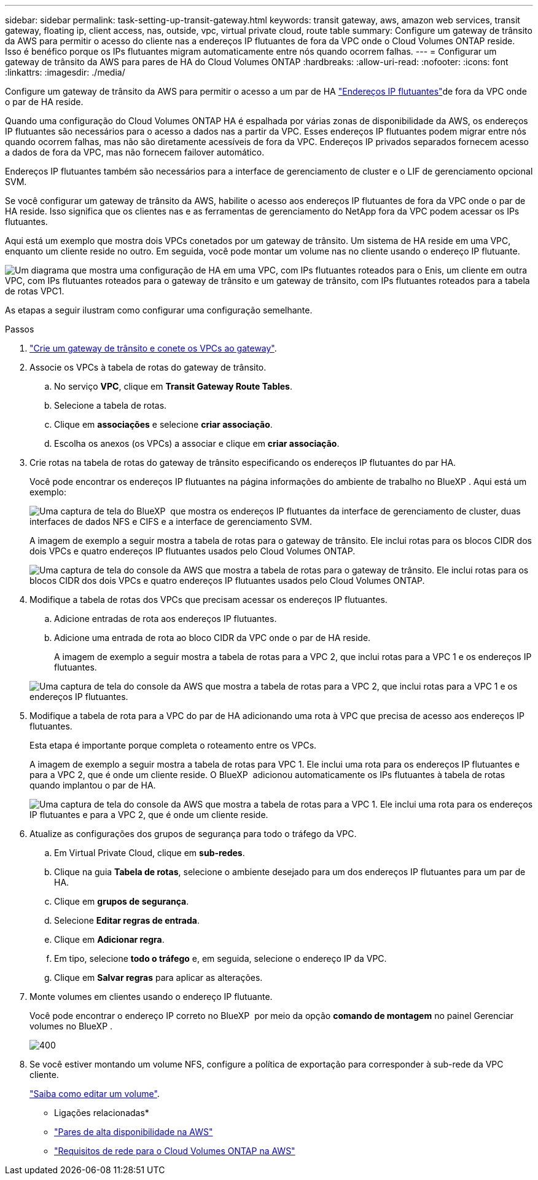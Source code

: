 ---
sidebar: sidebar 
permalink: task-setting-up-transit-gateway.html 
keywords: transit gateway, aws, amazon web services, transit gateway, floating ip, client access, nas, outside, vpc, virtual private cloud, route table 
summary: Configure um gateway de trânsito da AWS para permitir o acesso do cliente nas a endereços IP flutuantes de fora da VPC onde o Cloud Volumes ONTAP reside. Isso é benéfico porque os IPs flutuantes migram automaticamente entre nós quando ocorrem falhas. 
---
= Configurar um gateway de trânsito da AWS para pares de HA do Cloud Volumes ONTAP
:hardbreaks:
:allow-uri-read: 
:nofooter: 
:icons: font
:linkattrs: 
:imagesdir: ./media/


[role="lead"]
Configure um gateway de trânsito da AWS para permitir o acesso a um par de HA link:reference-networking-aws.html#requirements-for-ha-pairs-in-multiple-azs["Endereços IP flutuantes"]de fora da VPC onde o par de HA reside.

Quando uma configuração do Cloud Volumes ONTAP HA é espalhada por várias zonas de disponibilidade da AWS, os endereços IP flutuantes são necessários para o acesso a dados nas a partir da VPC. Esses endereços IP flutuantes podem migrar entre nós quando ocorrem falhas, mas não são diretamente acessíveis de fora da VPC. Endereços IP privados separados fornecem acesso a dados de fora da VPC, mas não fornecem failover automático.

Endereços IP flutuantes também são necessários para a interface de gerenciamento de cluster e o LIF de gerenciamento opcional SVM.

Se você configurar um gateway de trânsito da AWS, habilite o acesso aos endereços IP flutuantes de fora da VPC onde o par de HA reside. Isso significa que os clientes nas e as ferramentas de gerenciamento do NetApp fora da VPC podem acessar os IPs flutuantes.

Aqui está um exemplo que mostra dois VPCs conetados por um gateway de trânsito. Um sistema de HA reside em uma VPC, enquanto um cliente reside no outro. Em seguida, você pode montar um volume nas no cliente usando o endereço IP flutuante.

image:diagram_transit_gateway.png["Um diagrama que mostra uma configuração de HA em uma VPC, com IPs flutuantes roteados para o Enis, um cliente em outra VPC, com IPs flutuantes roteados para o gateway de trânsito e um gateway de trânsito, com IPs flutuantes roteados para a tabela de rotas VPC1."]

As etapas a seguir ilustram como configurar uma configuração semelhante.

.Passos
. https://docs.aws.amazon.com/vpc/latest/tgw/tgw-getting-started.html["Crie um gateway de trânsito e conete os VPCs ao gateway"^].
. Associe os VPCs à tabela de rotas do gateway de trânsito.
+
.. No serviço *VPC*, clique em *Transit Gateway Route Tables*.
.. Selecione a tabela de rotas.
.. Clique em *associações* e selecione *criar associação*.
.. Escolha os anexos (os VPCs) a associar e clique em *criar associação*.


. Crie rotas na tabela de rotas do gateway de trânsito especificando os endereços IP flutuantes do par HA.
+
Você pode encontrar os endereços IP flutuantes na página informações do ambiente de trabalho no BlueXP . Aqui está um exemplo:

+
image:screenshot_floating_ips.gif["Uma captura de tela do BlueXP  que mostra os endereços IP flutuantes da interface de gerenciamento de cluster, duas interfaces de dados NFS e CIFS e a interface de gerenciamento SVM."]

+
A imagem de exemplo a seguir mostra a tabela de rotas para o gateway de trânsito. Ele inclui rotas para os blocos CIDR dos dois VPCs e quatro endereços IP flutuantes usados pelo Cloud Volumes ONTAP.

+
image:screenshot_transit_gateway1.png["Uma captura de tela do console da AWS que mostra a tabela de rotas para o gateway de trânsito. Ele inclui rotas para os blocos CIDR dos dois VPCs e quatro endereços IP flutuantes usados pelo Cloud Volumes ONTAP."]

. Modifique a tabela de rotas dos VPCs que precisam acessar os endereços IP flutuantes.
+
.. Adicione entradas de rota aos endereços IP flutuantes.
.. Adicione uma entrada de rota ao bloco CIDR da VPC onde o par de HA reside.
+
A imagem de exemplo a seguir mostra a tabela de rotas para a VPC 2, que inclui rotas para a VPC 1 e os endereços IP flutuantes.

+
image:screenshot_transit_gateway2.png["Uma captura de tela do console da AWS que mostra a tabela de rotas para a VPC 2, que inclui rotas para a VPC 1 e os endereços IP flutuantes."]



. Modifique a tabela de rota para a VPC do par de HA adicionando uma rota à VPC que precisa de acesso aos endereços IP flutuantes.
+
Esta etapa é importante porque completa o roteamento entre os VPCs.

+
A imagem de exemplo a seguir mostra a tabela de rotas para VPC 1. Ele inclui uma rota para os endereços IP flutuantes e para a VPC 2, que é onde um cliente reside. O BlueXP  adicionou automaticamente os IPs flutuantes à tabela de rotas quando implantou o par de HA.

+
image:screenshot_transit_gateway3.png["Uma captura de tela do console da AWS que mostra a tabela de rotas para a VPC 1. Ele inclui uma rota para os endereços IP flutuantes e para a VPC 2, que é onde um cliente reside."]

. Atualize as configurações dos grupos de segurança para todo o tráfego da VPC.
+
.. Em Virtual Private Cloud, clique em *sub-redes*.
.. Clique na guia *Tabela de rotas*, selecione o ambiente desejado para um dos endereços IP flutuantes para um par de HA.
.. Clique em *grupos de segurança*.
.. Selecione *Editar regras de entrada*.
.. Clique em *Adicionar regra*.
.. Em tipo, selecione *todo o tráfego* e, em seguida, selecione o endereço IP da VPC.
.. Clique em *Salvar regras* para aplicar as alterações.


. Monte volumes em clientes usando o endereço IP flutuante.
+
Você pode encontrar o endereço IP correto no BlueXP  por meio da opção *comando de montagem* no painel Gerenciar volumes no BlueXP .

+
image::screenshot_mount_option.png[400]

. Se você estiver montando um volume NFS, configure a política de exportação para corresponder à sub-rede da VPC cliente.
+
link:task-manage-volumes.html["Saiba como editar um volume"].



* Ligações relacionadas*

* link:concept-ha.html["Pares de alta disponibilidade na AWS"]
* link:reference-networking-aws.html["Requisitos de rede para o Cloud Volumes ONTAP na AWS"]

